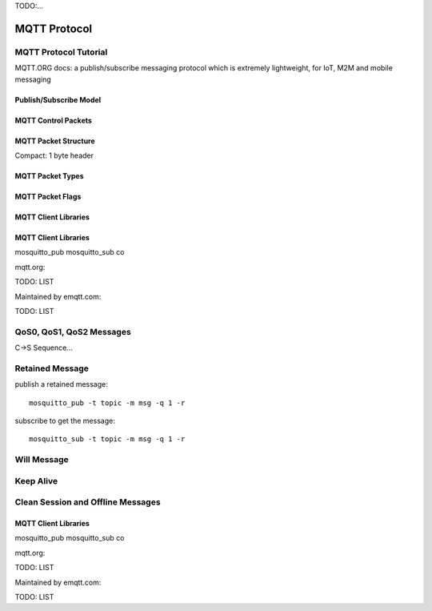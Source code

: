 
.. _mqtt:

TODO:...

=============
MQTT Protocol
=============

----------------------
MQTT Protocol Tutorial
----------------------

MQTT.ORG docs: a publish/subscribe messaging protocol which is extremely lightweight, for IoT, M2M and mobile messaging

.. image:: _static/images/pubsub_concept.png

Publish/Subscribe Model
-----------------------

.. image:: _static/images/pubsub_concept.png


MQTT Control Packets
--------------------

MQTT Packet Structure
---------------------

Compact: 1 byte header

MQTT Packet Types
-----------------

MQTT Packet Flags
-----------------

MQTT Client Libraries
---------------------

MQTT Client Libraries
---------------------

mosquitto_pub mosquitto_sub co

mqtt.org:

TODO: LIST

Maintained by emqtt.com:

TODO: LIST


-------------------------
QoS0, QoS1, QoS2 Messages
-------------------------

C->S Sequence...


----------------
Retained Message
----------------

publish a retained message::

    mosquitto_pub -t topic -m msg -q 1 -r

subscribe to get the message::

    mosquitto_sub -t topic -m msg -q 1 -r


------------
Will Message
------------

------------
Keep Alive
------------

----------------------------------
Clean Session and Offline Messages
----------------------------------




MQTT Client Libraries
---------------------

mosquitto_pub mosquitto_sub co

mqtt.org:

TODO: LIST

Maintained by emqtt.com:

TODO: LIST
